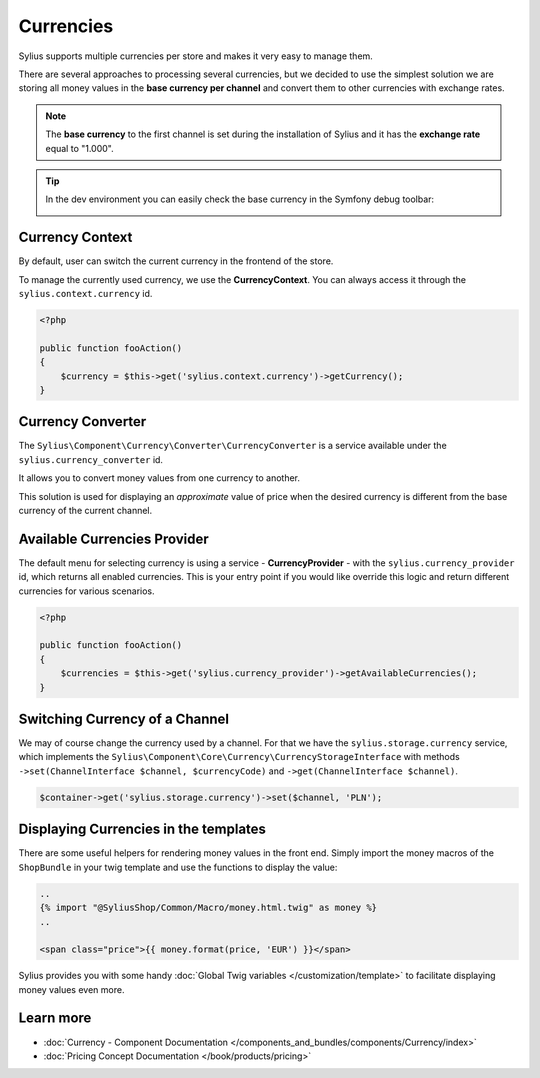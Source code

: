 .. index::
   single: Currencies

Currencies
==========

Sylius supports multiple currencies per store and makes it very easy to manage them.

There are several approaches to processing several currencies, but we decided to use the simplest solution
we are storing all money values in the **base currency per channel** and convert them to other currencies with exchange rates.

.. note::

    The **base currency** to the first channel is set during the installation of Sylius and it has the **exchange rate** equal to "1.000".

.. tip::

    In the dev environment you can easily check the base currency in the Symfony debug toolbar:

    .. image:: ../../_images/toolbar.png
        :align: center

Currency Context
----------------

By default, user can switch the current currency in the frontend of the store.

To manage the currently used currency, we use the **CurrencyContext**. You can always access it through the ``sylius.context.currency`` id.

.. code-block:: php

    <?php

    public function fooAction()
    {
        $currency = $this->get('sylius.context.currency')->getCurrency();
    }

Currency Converter
------------------

The ``Sylius\Component\Currency\Converter\CurrencyConverter`` is a service available under the ``sylius.currency_converter`` id.

It allows you to convert money values from one currency to another.

This solution is used for displaying an *approximate* value of price when the desired currency is different from the base currency of the current channel.

Available Currencies Provider
-----------------------------

The default menu for selecting currency is using a service - **CurrencyProvider** - with the ``sylius.currency_provider`` id, which returns all enabled currencies.
This is your entry point if you would like override this logic and return different currencies for various scenarios.

.. code-block:: php

    <?php

    public function fooAction()
    {
        $currencies = $this->get('sylius.currency_provider')->getAvailableCurrencies();
    }

Switching Currency of a Channel
-------------------------------

We may of course change the currency used by a channel. For that we have the ``sylius.storage.currency`` service, which implements
the ``Sylius\Component\Core\Currency\CurrencyStorageInterface`` with methods
``->set(ChannelInterface $channel, $currencyCode)`` and ``->get(ChannelInterface $channel)``.

.. code-block:: php

    $container->get('sylius.storage.currency')->set($channel, 'PLN');

Displaying Currencies in the templates
--------------------------------------

There are some useful helpers for rendering money values in the front end.
Simply import the money macros of the ``ShopBundle`` in your twig template and use the functions to display the value:

.. code-block:: twig

    ..
    {% import "@SyliusShop/Common/Macro/money.html.twig" as money %}
    ..

    <span class="price">{{ money.format(price, 'EUR') }}</span>

Sylius provides you with some handy :doc:`Global Twig variables </customization/template>` to facilitate displaying money values even more.

Learn more
----------

* :doc:`Currency - Component Documentation </components_and_bundles/components/Currency/index>`
* :doc:`Pricing Concept Documentation </book/products/pricing>`
